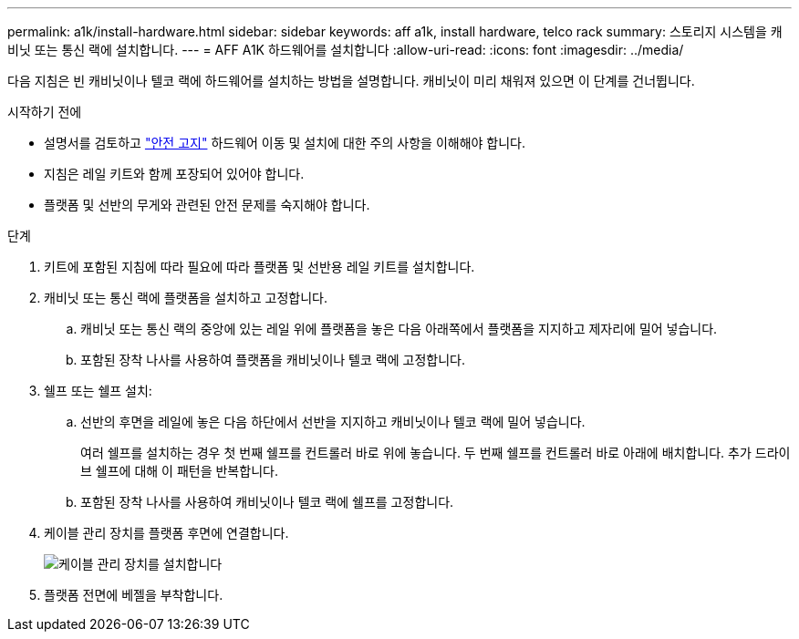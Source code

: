 ---
permalink: a1k/install-hardware.html 
sidebar: sidebar 
keywords: aff a1k, install hardware, telco rack 
summary: 스토리지 시스템을 캐비닛 또는 통신 랙에 설치합니다. 
---
= AFF A1K 하드웨어를 설치합니다
:allow-uri-read: 
:icons: font
:imagesdir: ../media/


[role="lead"]
다음 지침은 빈 캐비닛이나 텔코 랙에 하드웨어를 설치하는 방법을 설명합니다. 캐비닛이 미리 채워져 있으면 이 단계를 건너뜁니다.

.시작하기 전에
* 설명서를 검토하고 https://library.netapp.com/ecm/ecm_download_file/ECMP12475945["안전 고지"] 하드웨어 이동 및 설치에 대한 주의 사항을 이해해야 합니다.
* 지침은 레일 키트와 함께 포장되어 있어야 합니다.
* 플랫폼 및 선반의 무게와 관련된 안전 문제를 숙지해야 합니다.


.단계
. 키트에 포함된 지침에 따라 필요에 따라 플랫폼 및 선반용 레일 키트를 설치합니다.
. 캐비닛 또는 통신 랙에 플랫폼을 설치하고 고정합니다.
+
.. 캐비닛 또는 통신 랙의 중앙에 있는 레일 위에 플랫폼을 놓은 다음 아래쪽에서 플랫폼을 지지하고 제자리에 밀어 넣습니다.
.. 포함된 장착 나사를 사용하여 플랫폼을 캐비닛이나 텔코 랙에 고정합니다.


. 쉘프 또는 쉘프 설치:
+
.. 선반의 후면을 레일에 놓은 다음 하단에서 선반을 지지하고 캐비닛이나 텔코 랙에 밀어 넣습니다.
+
여러 쉘프를 설치하는 경우 첫 번째 쉘프를 컨트롤러 바로 위에 놓습니다. 두 번째 쉘프를 컨트롤러 바로 아래에 배치합니다. 추가 드라이브 쉘프에 대해 이 패턴을 반복합니다.

.. 포함된 장착 나사를 사용하여 캐비닛이나 텔코 랙에 쉘프를 고정합니다.


. 케이블 관리 장치를 플랫폼 후면에 연결합니다.
+
image::../media/drw_affa1k_install_cable_mgmt_ieops-1697.svg[케이블 관리 장치를 설치합니다]

. 플랫폼 전면에 베젤을 부착합니다.

